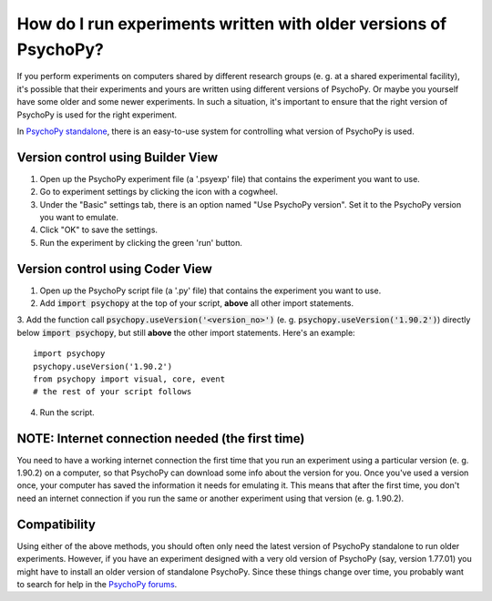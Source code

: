How do I run experiments written with older versions of PsychoPy?
------------------------------------------------------------

If you perform experiments on computers shared by different research groups (e. g. at a shared experimental facility), it's possible that their experiments and yours are written using different versions of PsychoPy. Or maybe you yourself have some older and some newer experiments. In such a situation, it's important to ensure that the right version of PsychoPy is used for the right experiment.

In `PsychoPy standalone <https://www.psychopy.org/download.html>`_, there is an easy-to-use system for controlling what version of PsychoPy is used. 

Version control using Builder View
~~~~~~~~~~~~~~~~~~~~~~~~~~~~
1. Open up the PsychoPy experiment file (a '.psyexp' file) that contains the experiment you want to use. 
2. Go to experiment settings by clicking the icon with a cogwheel. 
3. Under the "Basic" settings tab, there is an option named "Use PsychoPy version". Set it to the PsychoPy version you want to emulate. 
4. Click "OK" to save the settings. 
5. Run the experiment by clicking the green 'run' button.

Version control using Coder View
~~~~~~~~~~~~~~~~~~~~~~~~~~~~
1. Open up the PsychoPy script file (a '.py' file) that contains the experiment you want to use. 
2. Add :code:`import psychopy` at the top of your script, **above** all other import statements.
3. Add the function call :code:`psychopy.useVersion('<version_no>')` (e. g. :code:`psychopy.useVersion('1.90.2')`) directly below :code:`import psychopy`, but still **above** the other import statements. Here's an example:
::
    import psychopy
    psychopy.useVersion('1.90.2')
    from psychopy import visual, core, event
    # the rest of your script follows
4. Run the script.

NOTE: Internet connection needed (the first time)
~~~~~~~~~~~~~~~~~~~~~~~~~~~~
You need to have a working internet connection the first time that you run an experiment using a particular version (e. g. 1.90.2) on a computer, so that PsychoPy can download some info about the version for you. Once you've used a version once, your computer has saved the information it needs for emulating it. This means that after the first time, you don't need an internet connection if you run the same or another experiment using that version (e. g. 1.90.2).

Compatibility
~~~~~~~~~~~~~~~~~~~~~~~~~~~~
Using either of the above methods, you should often only need the latest version of PsychoPy standalone to run older experiments. However, if you have an experiment designed with a very old version of PsychoPy (say, version 1.77.01) you might have to install an older version of standalone PsychoPy. Since these things change over time, you probably want to search for help in the `PsychoPy forums <https://discourse.psychopy.org/>`_. 
